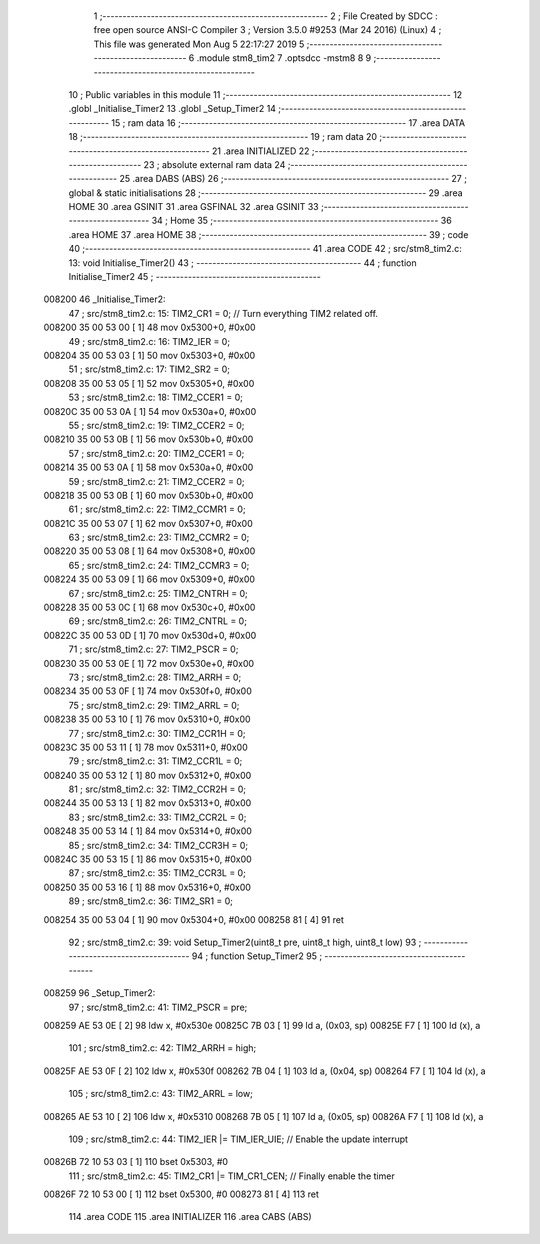                                       1 ;--------------------------------------------------------
                                      2 ; File Created by SDCC : free open source ANSI-C Compiler
                                      3 ; Version 3.5.0 #9253 (Mar 24 2016) (Linux)
                                      4 ; This file was generated Mon Aug  5 22:17:27 2019
                                      5 ;--------------------------------------------------------
                                      6 	.module stm8_tim2
                                      7 	.optsdcc -mstm8
                                      8 	
                                      9 ;--------------------------------------------------------
                                     10 ; Public variables in this module
                                     11 ;--------------------------------------------------------
                                     12 	.globl _Initialise_Timer2
                                     13 	.globl _Setup_Timer2
                                     14 ;--------------------------------------------------------
                                     15 ; ram data
                                     16 ;--------------------------------------------------------
                                     17 	.area DATA
                                     18 ;--------------------------------------------------------
                                     19 ; ram data
                                     20 ;--------------------------------------------------------
                                     21 	.area INITIALIZED
                                     22 ;--------------------------------------------------------
                                     23 ; absolute external ram data
                                     24 ;--------------------------------------------------------
                                     25 	.area DABS (ABS)
                                     26 ;--------------------------------------------------------
                                     27 ; global & static initialisations
                                     28 ;--------------------------------------------------------
                                     29 	.area HOME
                                     30 	.area GSINIT
                                     31 	.area GSFINAL
                                     32 	.area GSINIT
                                     33 ;--------------------------------------------------------
                                     34 ; Home
                                     35 ;--------------------------------------------------------
                                     36 	.area HOME
                                     37 	.area HOME
                                     38 ;--------------------------------------------------------
                                     39 ; code
                                     40 ;--------------------------------------------------------
                                     41 	.area CODE
                                     42 ;	src/stm8_tim2.c: 13: void Initialise_Timer2()
                                     43 ;	-----------------------------------------
                                     44 ;	 function Initialise_Timer2
                                     45 ;	-----------------------------------------
      008200                         46 _Initialise_Timer2:
                                     47 ;	src/stm8_tim2.c: 15: TIM2_CR1 = 0;               // Turn everything TIM2 related off.
      008200 35 00 53 00      [ 1]   48 	mov	0x5300+0, #0x00
                                     49 ;	src/stm8_tim2.c: 16: TIM2_IER = 0;
      008204 35 00 53 03      [ 1]   50 	mov	0x5303+0, #0x00
                                     51 ;	src/stm8_tim2.c: 17: TIM2_SR2 = 0;
      008208 35 00 53 05      [ 1]   52 	mov	0x5305+0, #0x00
                                     53 ;	src/stm8_tim2.c: 18: TIM2_CCER1 = 0;
      00820C 35 00 53 0A      [ 1]   54 	mov	0x530a+0, #0x00
                                     55 ;	src/stm8_tim2.c: 19: TIM2_CCER2 = 0;
      008210 35 00 53 0B      [ 1]   56 	mov	0x530b+0, #0x00
                                     57 ;	src/stm8_tim2.c: 20: TIM2_CCER1 = 0;
      008214 35 00 53 0A      [ 1]   58 	mov	0x530a+0, #0x00
                                     59 ;	src/stm8_tim2.c: 21: TIM2_CCER2 = 0;
      008218 35 00 53 0B      [ 1]   60 	mov	0x530b+0, #0x00
                                     61 ;	src/stm8_tim2.c: 22: TIM2_CCMR1 = 0;
      00821C 35 00 53 07      [ 1]   62 	mov	0x5307+0, #0x00
                                     63 ;	src/stm8_tim2.c: 23: TIM2_CCMR2 = 0;
      008220 35 00 53 08      [ 1]   64 	mov	0x5308+0, #0x00
                                     65 ;	src/stm8_tim2.c: 24: TIM2_CCMR3 = 0;
      008224 35 00 53 09      [ 1]   66 	mov	0x5309+0, #0x00
                                     67 ;	src/stm8_tim2.c: 25: TIM2_CNTRH = 0;
      008228 35 00 53 0C      [ 1]   68 	mov	0x530c+0, #0x00
                                     69 ;	src/stm8_tim2.c: 26: TIM2_CNTRL = 0;
      00822C 35 00 53 0D      [ 1]   70 	mov	0x530d+0, #0x00
                                     71 ;	src/stm8_tim2.c: 27: TIM2_PSCR = 0;
      008230 35 00 53 0E      [ 1]   72 	mov	0x530e+0, #0x00
                                     73 ;	src/stm8_tim2.c: 28: TIM2_ARRH  = 0;
      008234 35 00 53 0F      [ 1]   74 	mov	0x530f+0, #0x00
                                     75 ;	src/stm8_tim2.c: 29: TIM2_ARRL  = 0;
      008238 35 00 53 10      [ 1]   76 	mov	0x5310+0, #0x00
                                     77 ;	src/stm8_tim2.c: 30: TIM2_CCR1H = 0;
      00823C 35 00 53 11      [ 1]   78 	mov	0x5311+0, #0x00
                                     79 ;	src/stm8_tim2.c: 31: TIM2_CCR1L = 0;
      008240 35 00 53 12      [ 1]   80 	mov	0x5312+0, #0x00
                                     81 ;	src/stm8_tim2.c: 32: TIM2_CCR2H = 0;
      008244 35 00 53 13      [ 1]   82 	mov	0x5313+0, #0x00
                                     83 ;	src/stm8_tim2.c: 33: TIM2_CCR2L = 0;
      008248 35 00 53 14      [ 1]   84 	mov	0x5314+0, #0x00
                                     85 ;	src/stm8_tim2.c: 34: TIM2_CCR3H = 0;
      00824C 35 00 53 15      [ 1]   86 	mov	0x5315+0, #0x00
                                     87 ;	src/stm8_tim2.c: 35: TIM2_CCR3L = 0;
      008250 35 00 53 16      [ 1]   88 	mov	0x5316+0, #0x00
                                     89 ;	src/stm8_tim2.c: 36: TIM2_SR1 = 0;
      008254 35 00 53 04      [ 1]   90 	mov	0x5304+0, #0x00
      008258 81               [ 4]   91 	ret
                                     92 ;	src/stm8_tim2.c: 39: void Setup_Timer2(uint8_t pre, uint8_t high, uint8_t low)
                                     93 ;	-----------------------------------------
                                     94 ;	 function Setup_Timer2
                                     95 ;	-----------------------------------------
      008259                         96 _Setup_Timer2:
                                     97 ;	src/stm8_tim2.c: 41: TIM2_PSCR = pre;
      008259 AE 53 0E         [ 2]   98 	ldw	x, #0x530e
      00825C 7B 03            [ 1]   99 	ld	a, (0x03, sp)
      00825E F7               [ 1]  100 	ld	(x), a
                                    101 ;	src/stm8_tim2.c: 42: TIM2_ARRH = high;
      00825F AE 53 0F         [ 2]  102 	ldw	x, #0x530f
      008262 7B 04            [ 1]  103 	ld	a, (0x04, sp)
      008264 F7               [ 1]  104 	ld	(x), a
                                    105 ;	src/stm8_tim2.c: 43: TIM2_ARRL = low;
      008265 AE 53 10         [ 2]  106 	ldw	x, #0x5310
      008268 7B 05            [ 1]  107 	ld	a, (0x05, sp)
      00826A F7               [ 1]  108 	ld	(x), a
                                    109 ;	src/stm8_tim2.c: 44: TIM2_IER |= TIM_IER_UIE;	// Enable the update interrupt
      00826B 72 10 53 03      [ 1]  110 	bset	0x5303, #0
                                    111 ;	src/stm8_tim2.c: 45: TIM2_CR1 |= TIM_CR1_CEN;	// Finally enable the timer
      00826F 72 10 53 00      [ 1]  112 	bset	0x5300, #0
      008273 81               [ 4]  113 	ret
                                    114 	.area CODE
                                    115 	.area INITIALIZER
                                    116 	.area CABS (ABS)
